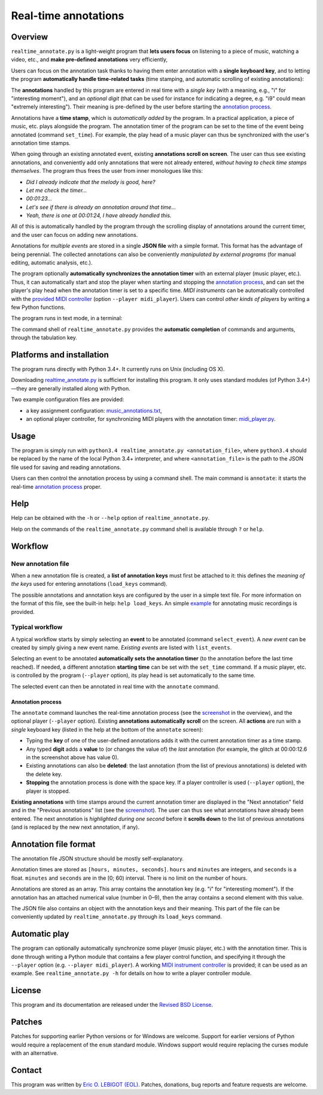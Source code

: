 #####################
Real-time annotations
#####################

Overview
========

.. Benefits and description of the program for users, in one sentence:
   
``realtime_annotate.py`` is a light-weight program that **lets users
focus** on listening to a piece of music, watching a video, etc., and
**make pre-defined annotations** very efficiently,

.. How are the benefits obtained?
   
Users can focus on the annotation task thanks to having them enter
annotation with a **single keyboard key**, and to letting the program
**automatically handle time-related tasks** (time stamping, and
automatic scrolling of existing annotations):

.. _screenshot:

.. image:: doc/annotate.png

.. Some details connected to the introductory paragraph:
   
The **annotations** handled by this program are entered in real time
with a *single key* (with a meaning, e.g., "i" for "interesting
moment"), and an *optional digit* (that can be used for instance for
indicating a degree, e.g. "i9" could mean "extremely
interesting"). Their meaning is pre-defined by the user before
starting the `annotation process`_.

Annotations have a **time stamp**, which is *automatically added* by
the program. In a practical application, a piece of music, etc. plays
alongside the program. The annotation timer of the program can be set
to the time of the event being annotated (command ``set_time``). For
example, the play head of a music player can thus be synchronized with
the user's annotation time stamps.

When going through an existing annotated event, existing **annotations
scroll on screen**. The user can thus see existing annotations, and
conveniently add only annotations that were not already entered,
*without having to check time stamps themselves*. The program thus
frees the user from inner monologues like this:

- *Did I already indicate that the melody is good, here?*
- *Let me check the timer…*
- *00:01:23…*
- *Let's see if there is already an annotation around that time…*
- *Yeah, there is one at 00:01:24, I have already handled this.*

All of this is automatically handled by the program through the
scrolling display of annotations around the current timer, and the
user can focus on adding new annotations.

Annotations for *multiple events* are stored in a single **JSON file**
with a simple format.  This format has the advantage of being
perennial. The collected annotations can also be conveniently
*manipulated by external programs* (for manual editing, automatic
analysis, etc.).

.. The optional feature is left at the end, as it is less immediately
   important:

The program optionally **automatically synchronizes the annotation
timer** with an external player (music player, etc.).  Thus, it can
automatically start and stop the player when starting and stopping the
`annotation process`_, and can set the player's play head when the
annotation timer is set to a specific time.  *MIDI instruments* can be
automatically controlled with the `provided MIDI
controller <midi_player.py>`_ (option ``--player midi_player``). Users
can control *other kinds of players* by writing a few Python
functions.

.. Concrete implementation details and features:
   
The program runs in text mode, in a terminal:

.. image:: doc/shell.png

The command shell of ``realtime_annotate.py`` provides the **automatic
completion** of commands and arguments, through the tabulation key.

Platforms and installation
==========================

The program runs directly with Python 3.4+. It currently runs on Unix
(including OS X).

Downloading `realtime_annotate.py <realtime_annotate.py>`_ is
sufficient for installing this program. It only uses standard modules
(of Python 3.4+)—they are generally installed along with Python.

Two example configuration files are provided:

- a key assignment configuration: `music_annotations.txt
  <music_annotations.txt>`_,

- an optional player controller, for synchronizing MIDI players with
  the annotation timer: `midi_player.py <midi_player.py>`_.


Usage
=====

The program is simply run with ``python3.4 realtime_annotate.py
<annotation_file>``, where ``python3.4`` should be replaced by the
name of the local Python 3.4+ interpreter, and where
``<annotation_file>`` is the path to the JSON file used for saving and
reading annotations.

Users can then control the annotation process by using a command
shell. The main command is ``annotate``: it starts the real-time
`annotation process`_ proper.

Help
====

.. The help section comes relatively early because it helps users to
   quickly test the program by themselves:

Help can be obtained with the ``-h`` or ``--help`` option of
``realtime_annotate.py``.

Help on the commands of the ``realtime_annotate.py`` command shell is
available through ``?`` or ``help``.

Workflow
========

New annotation file
-------------------

When a new annotation file is created, a **list of annotation keys**
must first be attached to it: this defines the *meaning of the keys*
used for entering annotations (``load_keys`` command).

The possible annotations and annotation keys are configured by the
user in a simple text file. For more information on the format of this
file, see the built-in help: ``help load_keys``. An simple `example
<music_annotations.txt>`_ for annotating music recordings is provided.

Typical workflow
----------------

A typical workflow starts by simply selecting an **event** to be
annotated (command ``select_event``). A *new event* can be created by
simply giving a new event name. *Existing events* are listed with
``list_events``.

Selecting an event to be annotated **automatically sets the annotation
timer** (to the annotation before the last time reached). If needed, a
different annotation **starting time** can be set with the
``set_time`` command. If a music player, etc. is controlled by the
program (``--player`` option), its play head is set automatically to
the same time.

The selected event can then be annotated in real time with the
``annotate`` command.

.. _annotation process:

Annotation process
""""""""""""""""""

The ``annotate`` command launches the real-time annotation process
(see the screenshot_ in the overview), and the optional player
(``--player`` option).  Existing **annotations automatically
scroll** on the screen. All **actions** are run with a *single*
keyboard key (listed in the help at the bottom of the ``annotate``
screen):

- Typing the **key** of one of the user-defined annotations adds it with
  the current annotation timer as a time stamp.
  
- Any typed **digit** adds a **value** to (or changes the value of)
  the *last* annotation (for example, the glitch at 00:00:12.6 in the
  screenshot above has value 0).

- Existing annotations can also be **deleted**: the last annotation
  (from the list of previous annotations) is deleted with the delete
  key.

- **Stopping** the annotation process is done with the space key. If a
  player controller is used (``--player`` option), the player
  is stopped.

**Existing annotations** with time stamps around the current
annotation timer are displayed in the "Next annotation" field and in
the "Previous annotations" list (see the screenshot_). The user can
thus see what annotations have already been entered. The next
annotation is *highlighted during one second* before it **scrolls
down** to the list of previous annotations (and is replaced by the new
next annotation, if any).

Annotation file format
======================

The annotation file JSON structure should be mostly self-explanatory.

Annotation times are stored as ``[hours, minutes, seconds]``.
``hours`` and ``minutes`` are integers, and ``seconds`` is a
float. ``minutes`` and ``seconds`` are in the [0; 60) interval.  There
is no limit on the number of hours.

Annotations are stored as an array. This array contains the annotation
key (e.g. "i" for "interesting moment"). If the annotation has an
attached numerical value (number in 0–9), then the array contains a
second element with this value.

The JSON file also contains an object with the annotation keys and
their meaning. This part of the file can be conveniently updated by
``realtime_annotate.py`` through its ``load_keys`` command.

Automatic play
==============

The program can optionally automatically synchronize some player
(music player, etc.) with the annotation timer. This is done through
writing a Python module that contains a few player control function,
and specifying it through the ``--player`` option (e.g. ``--player
midi_player``).  A working `MIDI instrument controller
<midi_player.py>`_ is provided; it can be used as an example.  See
``realtime_annotate.py -h`` for details on how to write a player
controller module.

License
=======

This program and its documentation are released under the `Revised BSD
License <LICENSE.txt>`_.

Patches
=======

Patches for supporting earlier Python versions or for Windows are
welcome. Support for earlier versions of Python would require a
replacement of the ``enum`` standard module. Windows support would
require replacing the curses module with an alternative.

Contact
=======

This program was written by `Eric O. LEBIGOT (EOL)
<mailto:eric.lebigot@normalesup.org>`_. Patches, donations, bug
reports and feature requests are welcome.

